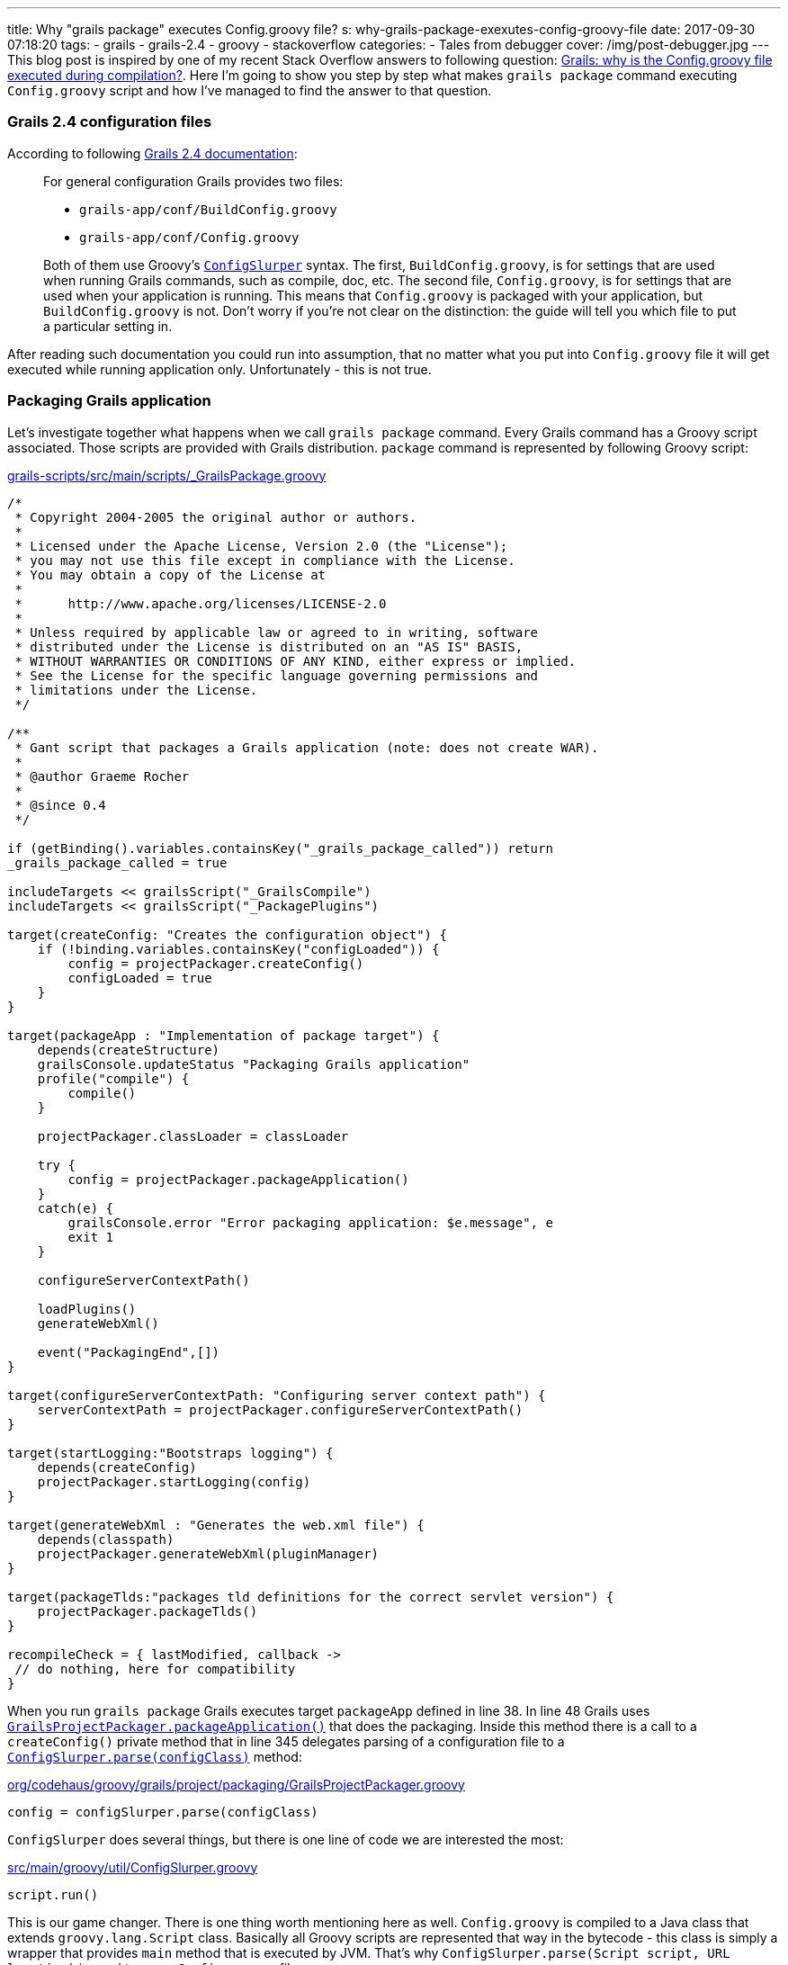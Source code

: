 ---
title: Why "grails package" executes Config.groovy file?
s: why-grails-package-exexutes-config-groovy-file
date: 2017-09-30 07:18:20
tags:
    - grails
    - grails-2.4
    - groovy
    - stackoverflow
categories:
    - Tales from debugger
cover: /img/post-debugger.jpg
---
This blog post is inspired by one of my recent Stack Overflow answers to following question: 
https://stackoverflow.com/questions/46279525/grails-why-is-the-config-groovy-file-executed-during-compilation/46376893[Grails: why is the Config.groovy file executed during compilation?].
Here I'm going to show you step by step what makes `grails package` command executing `Config.groovy` script and how
I've managed to find the answer to that question.

++++
<!-- more -->
++++

=== Grails 2.4 configuration files

According to following http://docs.grails.org/2.4.4/guide/conf.html#config[Grails 2.4 documentation]:

> For general configuration Grails provides two files:
>
>  * `grails-app/conf/BuildConfig.groovy`
>  * `grails-app/conf/Config.groovy`
>  
> Both of them use Groovy's http://docs.groovy-lang.org/2.4.6/html/gapi/groovy/util/ConfigSlurper.html[`ConfigSlurper`] syntax.
> The first, `BuildConfig.groovy`, is for settings that are used when running Grails commands, such as compile, doc, etc. 
> The second file, `Config.groovy`, is for settings that are used when your application is running. This means that 
> `Config.groovy` is packaged with your application, but `BuildConfig.groovy` is not. Don't worry if you're not clear 
> on the distinction: the guide will tell you which file to put a particular setting in. 

After reading such documentation you could run into assumption, that no matter what you put into `Config.groovy` file
it will get executed while running application only. Unfortunately - this is not true.

=== Packaging Grails application

Let's investigate together what happens when we call `grails package` command. Every Grails command has a Groovy script 
associated. Those scripts are provided with Grails distribution. `package` command is represented by following Groovy script:

.https://github.com/grails/grails-core/blob/2.4.x/grails-scripts/src/main/scripts/_GrailsPackage.groovy[grails-scripts/src/main/scripts/_GrailsPackage.groovy]
[source,groovy]
----
/*
 * Copyright 2004-2005 the original author or authors.
 *
 * Licensed under the Apache License, Version 2.0 (the "License");
 * you may not use this file except in compliance with the License.
 * You may obtain a copy of the License at
 *
 *      http://www.apache.org/licenses/LICENSE-2.0
 *
 * Unless required by applicable law or agreed to in writing, software
 * distributed under the License is distributed on an "AS IS" BASIS,
 * WITHOUT WARRANTIES OR CONDITIONS OF ANY KIND, either express or implied.
 * See the License for the specific language governing permissions and
 * limitations under the License.
 */

/**
 * Gant script that packages a Grails application (note: does not create WAR).
 *
 * @author Graeme Rocher
 *
 * @since 0.4
 */

if (getBinding().variables.containsKey("_grails_package_called")) return
_grails_package_called = true

includeTargets << grailsScript("_GrailsCompile")
includeTargets << grailsScript("_PackagePlugins")

target(createConfig: "Creates the configuration object") {
    if (!binding.variables.containsKey("configLoaded")) {
        config = projectPackager.createConfig()
        configLoaded = true
    }
}

target(packageApp : "Implementation of package target") {
    depends(createStructure)
    grailsConsole.updateStatus "Packaging Grails application"
    profile("compile") {
        compile()
    }

    projectPackager.classLoader = classLoader

    try {
        config = projectPackager.packageApplication()
    }
    catch(e) {
        grailsConsole.error "Error packaging application: $e.message", e
        exit 1
    }

    configureServerContextPath()

    loadPlugins()
    generateWebXml()

    event("PackagingEnd",[])
}

target(configureServerContextPath: "Configuring server context path") {
    serverContextPath = projectPackager.configureServerContextPath()
}

target(startLogging:"Bootstraps logging") {
    depends(createConfig)
    projectPackager.startLogging(config)
}

target(generateWebXml : "Generates the web.xml file") {
    depends(classpath)
    projectPackager.generateWebXml(pluginManager)
}

target(packageTlds:"packages tld definitions for the correct servlet version") {
    projectPackager.packageTlds()
}

recompileCheck = { lastModified, callback ->
 // do nothing, here for compatibility
}
----

When you run `grails package` Grails executes target `packageApp` defined in line 38. In line 48 Grails uses 
https://github.com/grails/grails-core/blob/2.4.x/grails-project-api/src/main/groovy/org/codehaus/groovy/grails/project/packaging/GrailsProjectPackager.groovy#L251[`GrailsProjectPackager.packageApplication()`]
that does the packaging. Inside this method there is a call to a `createConfig()` private method that in line 345 delegates
parsing of a configuration file to a https://github.com/grails/grails-core/blob/2.4.x/grails-project-api/src/main/groovy/org/codehaus/groovy/grails/project/packaging/GrailsProjectPackager.groovy#L345[`ConfigSlurper.parse(configClass)`] method:

.https://github.com/grails/grails-core/blob/2.4.x/grails-project-api/src/main/groovy/org/codehaus/groovy/grails/project/packaging/GrailsProjectPackager.groovy#L345[org/codehaus/groovy/grails/project/packaging/GrailsProjectPackager.groovy]
[source,groovy]
----
config = configSlurper.parse(configClass)
----

`ConfigSlurper` does several things, but there is one line of code we are interested the most:

.https://github.com/groovy/groovy-core/blob/GROOVY_2_4_X/src/main/groovy/util/ConfigSlurper.groovy#L286[src/main/groovy/util/ConfigSlurper.groovy]
[source,groovy]
----
script.run()
----


This is our game changer. There is one thing worth mentioning here as well. `Config.groovy` is compiled to a Java class
that extends `groovy.lang.Script` class. Basically all Groovy scripts are represented that way in the bytecode - this class is 
simply a wrapper that provides `main` method that is executed by JVM. That's why `ConfigSlurper.parse(Script script, URL location)`
is used to parse `Config.groovy` file.

=== Side effects

There is only one major side effect of this situation - expect that any business logic inside `Config.groovy` file will be executed.
This is not a problem in most cases, because this file is used mostly for a assigning values to a variables we can access with
`grailsApplication.config` reference. But if you put something like

[source,groovy]
----
println "Lorem ipsum dolor sit amet"
----

in the end of `Config.groovy` file, expect to see something like this when you package your Grails application:

[source,plain]
----
|Loading Grails 2.4.5
|Configuring classpath
.
|Environment set to development
................................
|Packaging Grails application
..
|Compiling 10 source files

..
|Compiling 107 source files

.......
|Compiling 8 source files
.....Lorem ipsum dolor sit amet
...................Lorem ipsum dolor sit amet
.
----